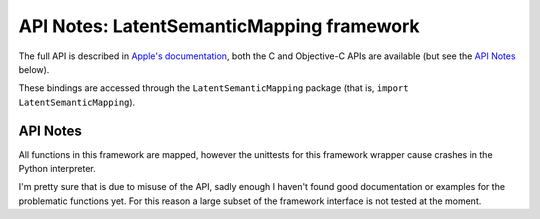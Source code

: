 API Notes: LatentSemanticMapping framework
==========================================

The full API is described in `Apple's documentation`__, both
the C and Objective-C APIs are available (but see the `API Notes`_ below).

.. __: https://developer.apple.com/documentation/latentsemanticmapping/?preferredLanguage=occ

These bindings are accessed through the ``LatentSemanticMapping`` package (that is, ``import LatentSemanticMapping``).


API Notes
---------

All functions in this framework are mapped, however the unittests
for this framework wrapper cause crashes in the Python interpreter.

I'm pretty sure that is due to misuse of the API, sadly enough
I haven't found good documentation or examples for the problematic
functions yet. For this reason a large subset of the framework
interface is not tested at the moment.
